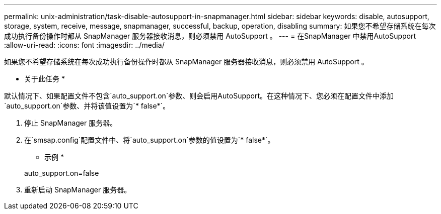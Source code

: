 ---
permalink: unix-administration/task-disable-autosupport-in-snapmanager.html 
sidebar: sidebar 
keywords: disable, autosupport, storage, system, receive, message, snapmanager, successful, backup, operation, disabling 
summary: 如果您不希望存储系统在每次成功执行备份操作时都从 SnapManager 服务器接收消息，则必须禁用 AutoSupport 。 
---
= 在SnapManager 中禁用AutoSupport
:allow-uri-read: 
:icons: font
:imagesdir: ../media/


[role="lead"]
如果您不希望存储系统在每次成功执行备份操作时都从 SnapManager 服务器接收消息，则必须禁用 AutoSupport 。

* 关于此任务 *

默认情况下、如果配置文件不包含`auto_support.on`参数、则会启用AutoSupport。在这种情况下、您必须在配置文件中添加`auto_support.on`参数、并将该值设置为`* false*`。

. 停止 SnapManager 服务器。
. 在`smsap.config`配置文件中、将`auto_support.on`参数的值设置为`* false*`。
+
* 示例 *

+
auto_support.on=false

. 重新启动 SnapManager 服务器。

